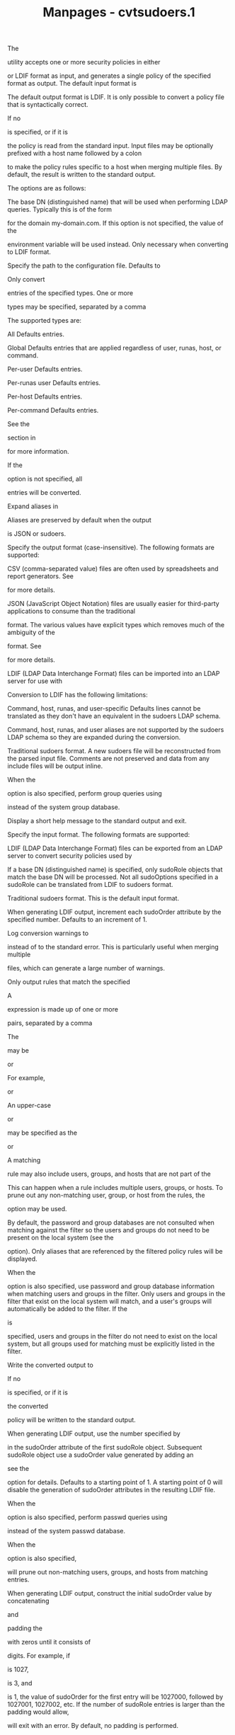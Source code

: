 #+TITLE: Manpages - cvtsudoers.1
The

utility accepts one or more security policies in either

or LDIF format as input, and generates a single policy of the specified
format as output. The default input format is

The default output format is LDIF. It is only possible to convert a
policy file that is syntactically correct.

If no

is specified, or if it is

the policy is read from the standard input. Input files may be
optionally prefixed with a host name followed by a colon

to make the policy rules specific to a host when merging multiple files.
By default, the result is written to the standard output.

The options are as follows:

The base DN (distinguished name) that will be used when performing LDAP
queries. Typically this is of the form

for the domain my-domain.com. If this option is not specified, the value
of the

environment variable will be used instead. Only necessary when
converting to LDIF format.

Specify the path to the configuration file. Defaults to

Only convert

entries of the specified types. One or more

types may be specified, separated by a comma

The supported types are:

All Defaults entries.

Global Defaults entries that are applied regardless of user, runas,
host, or command.

Per-user Defaults entries.

Per-runas user Defaults entries.

Per-host Defaults entries.

Per-command Defaults entries.

See the

section in

for more information.

If the

option is not specified, all

entries will be converted.

Expand aliases in

Aliases are preserved by default when the output

is JSON or sudoers.

Specify the output format (case-insensitive). The following formats are
supported:

CSV (comma-separated value) files are often used by spreadsheets and
report generators. See

for more details.

JSON (JavaScript Object Notation) files are usually easier for
third-party applications to consume than the traditional

format. The various values have explicit types which removes much of the
ambiguity of the

format. See

for more details.

LDIF (LDAP Data Interchange Format) files can be imported into an LDAP
server for use with

Conversion to LDIF has the following limitations:

Command, host, runas, and user-specific Defaults lines cannot be
translated as they don't have an equivalent in the sudoers LDAP schema.

Command, host, runas, and user aliases are not supported by the sudoers
LDAP schema so they are expanded during the conversion.

Traditional sudoers format. A new sudoers file will be reconstructed
from the parsed input file. Comments are not preserved and data from any
include files will be output inline.

When the

option is also specified, perform group queries using

instead of the system group database.

Display a short help message to the standard output and exit.

Specify the input format. The following formats are supported:

LDIF (LDAP Data Interchange Format) files can be exported from an LDAP
server to convert security policies used by

If a base DN (distinguished name) is specified, only sudoRole objects
that match the base DN will be processed. Not all sudoOptions specified
in a sudoRole can be translated from LDIF to sudoers format.

Traditional sudoers format. This is the default input format.

When generating LDIF output, increment each sudoOrder attribute by the
specified number. Defaults to an increment of 1.

Log conversion warnings to

instead of to the standard error. This is particularly useful when
merging multiple

files, which can generate a large number of warnings.

Only output rules that match the specified

A

expression is made up of one or more

pairs, separated by a comma

The

may be

or

For example,

or

An upper-case

or

may be specified as the

or

A matching

rule may also include users, groups, and hosts that are not part of the

This can happen when a rule includes multiple users, groups, or hosts.
To prune out any non-matching user, group, or host from the rules, the

option may be used.

By default, the password and group databases are not consulted when
matching against the filter so the users and groups do not need to be
present on the local system (see the

option). Only aliases that are referenced by the filtered policy rules
will be displayed.

When the

option is also specified, use password and group database information
when matching users and groups in the filter. Only users and groups in
the filter that exist on the local system will match, and a user's
groups will automatically be added to the filter. If the

is

specified, users and groups in the filter do not need to exist on the
local system, but all groups used for matching must be explicitly listed
in the filter.

Write the converted output to

If no

is specified, or if it is

the converted

policy will be written to the standard output.

When generating LDIF output, use the number specified by

in the sudoOrder attribute of the first sudoRole object. Subsequent
sudoRole object use a sudoOrder value generated by adding an

see the

option for details. Defaults to a starting point of 1. A starting point
of 0 will disable the generation of sudoOrder attributes in the
resulting LDIF file.

When the

option is also specified, perform passwd queries using

instead of the system passwd database.

When the

option is also specified,

will prune out non-matching users, groups, and hosts from matching
entries.

When generating LDIF output, construct the initial sudoOrder value by
concatenating

and

padding the

with zeros until it consists of

digits. For example, if

is 1027,

is 3, and

is 1, the value of sudoOrder for the first entry will be 1027000,
followed by 1027001, 1027002, etc. If the number of sudoRole entries is
larger than the padding would allow,

will exit with an error. By default, no padding is performed.

Suppress the output of specific

of the security policy. One or more section names may be specified,
separated by a comma

The supported section name are:

and

(which may be shortened to

Print the

and

grammar versions and exit.

When multiple input files are specified,

will attempt to merge them into a single policy file. It is assumed that
user and group names are consistent among the policy files to be merged.
For example, user

on one host is the same as user

on another host.

When merging policy files, it is possible to prefix the input file name
with a host name, separated by a colon

When the files are merged, the host name will be used to restrict the
policy rules to that specific host where possible.

The merging process is performed as follows:

Each input file is parsed into internal sudoers data structures.

Aliases are merged and renamed as necessary to avoid conflicts. In the
event of a conflict, the first alias found is left as-is and subsequent
aliases of the same name are renamed with a numeric suffix separated
with a underscore

For example, if there are two different aliases named

the first will be left as-is and the second will be renamed

References to the renamed alias are also updated in the policy file.
Duplicate aliases (those with identical contents) are pruned.

Defaults settings are merged and duplicates are removed. If there are
conflicts in the Defaults settings, a warning is emitted for each
conflict. If a host name is specified with the input file,

will change the global Defaults settings in that file to be
host-specific. A warning is emitted for command, user, or runas-specific
Defaults settings which cannot be made host-specific.

Per-user rules are merged and duplicates are removed. If a host name is
specified with the input file,

will change rules that specify a host name of

to the host name associated with the policy file being merged. The
merging of rules is currently fairly simplistic but will be improved in
a later release.

It is possible to merge policy files with differing formats.

Options in the form

may also be specified in a configuration file,

by default. The following keywords are recognized:

See the description of the

command line option.

See the description of the

command line option.

See the description of the

command line option.

See the description of the

command line option.

See the description of the

command line option.

See the description of the

command line option.

See the description of the

command line option.

See the description of the

command line option.

See the description of the

command line option.

See the description of the

command line option.

See the description of the

command line option.

See the description of the

command line option.

See the description of the

command line option.

See the description of the

command line option.

Options on the command line will override values from the configuration
file.

The

JSON format may contain any of the following top-level objects:

An array of objects, each containing an

array and an optional

array.

The

array consists of one or more objects, each containing a

pair that corresponds to a

setting.

that operate on a list will also include an

entry in the object, with a value of

for

for

or

for

The optional

array consists of one or more objects, each containing a

pair and an optional

entry, which will negate any comparison performed with the object. If a

is present, the setting will only take effect if one of the specified

or alias entries match.

For example, the following

entry:

Defaults@somehost set_home, env_keep += DISPLAY

converts to:

"Defaults": [ { "Binding": [ { "hostname": "somehost" } ], "Options": [
{ "set_home": true }, { "operation": "list_add", "env_keep": [ "DISPLAY"
] } ] } ]

A JSON object containing one or more

entries where each named alias has as its value an array containing one
or more objects. Each object contains a

pair and an optional

entry, which will negate any comparison performed with the object. The
name may be one of

or

For example, the following

entry:

User_Alias SYSADMIN = will, %wheel, +admin

converts to:

"User_Aliases": { "SYSADMIN": [ { "username": "will" }, { "usergroup":
"wheel" }, { "netgroup": "admin" } ] }

A JSON object containing one or more

entries, where each named alias has as its value an array containing one
or more objects. Each object contains a

pair and an optional

entry, which will negate any comparison performed with the object. The
name may be one of

or

For example, the following

entry:

Runas_Alias DB = oracle, sybase : OP = root, operator

converts to:

"Runas_Aliases": { "DB": [ { "username": "oracle" }, { "username":
"sybase" } ], "OP": [ { "username": "root" }, { "username": "operator" }
] }

A JSON object containing one or more

entries where each named alias has as its value an array containing one
or more objects. Each object contains a

pair and an optional

entry, which will negate any comparison performed with the object. The
name may be one of

or

For example, the following

entries:

Host_Alias DORMNET = 128.138.243.0, 128.138.204.0/24 Host_Alias SERVERS
= boulder, refuge

convert to:

"Host_Aliases": { "DORMNET": [ { "networkaddr": "128.138.243.0" }, {
"networkaddr": "128.138.204.0/24" } ], "SERVERS": [ { "hostname":
"boulder" }, { "hostname": "refuge" } ] }

A JSON object containing one or more

entries where each named alias has as its value an array containing one
or more objects. Each object contains a

pair and an optional

entry, which will negate any comparison performed with the object. The
name may be either another

or a

For example, the following

entries:

Cmnd_Alias SHELLS = /bin/bash, /bin/csh, /bin/sh, /bin/zsh Cmnd_Alias
VIPW = /usr/bin/chpass, /usr/bin/chfn, /usr/bin/chsh, \ /usr/bin/passwd,
/usr/sbin/vigr, /usr/sbin/vipw

convert to:

"Cmnd_Aliases": { "SHELLS": [ { "command": "/bin/bash" }, { "command":
"/bin/csh" }, { "command": "/bin/sh" }, { "command": "/bin/zsh" } ],
"VIPW": [ { "command": "/usr/bin/chpass" }, { "command": "/usr/bin/chfn"
}, { "command": "/usr/bin/chsh" }, { "command": "/usr/bin/passwd" }, {
"command": "/usr/sbin/vigr" }, { "command": "/usr/sbin/vipw" } ] }

A JSON array containing one or more objects, each representing a

User_Spec. Each object in the

array should contain a

array, a

array and a

array.

A

consists of one or more objects. Each object contains a

pair and an optional

entry, which will negate any comparison performed with the object. The
name may be one of

or

If

is set to the special value

it will match any user.

A

consists of one or more objects. Each object contains a

pair and an optional

entry, which will negate any comparison performed with the object. The
name may be one of

or

If

is set to the special value

it will match any host.

The

array consists of one or more JSON objects describing a command that may
be run. Each

is made up of a

array, an optional

array, an optional

array, and an optional

The

array consists of one or more objects containing

pair elements. The following names and values are supported:

A string containing the command to run. The special value

it will match any command.

A boolean value that, if true, will negate any comparison performed with
the object.

A string containing the SHA224 digest of the

A string containing the SHA256 digest of the

A string containing the SHA384 digest of the

A string containing the SHA512 digest of the

The

array consists of objects describing users the command may be run as.
Each object contains a

pair and an optional

entry, which will negate any comparison performed with the object. The
name may be one of

or

If

is set to the special value

it will match any user. If

is set to the empty string

it will match the invoking user.

The

array consists of objects describing groups the command may be run as.
Each object contains a

pair and an optional

entry, which will negate any comparison performed with the object. The
name may be one of

or

If

is set to the special value

it will match any group.

The

array is of the same format as the one in the

object. Any

entries in

are converted to

A user with

privileges will automatically have the

option enabled to match the implicit behavior provided by

For example, the following

entry:

millert ALL = (ALL : ALL) NOPASSWD: ALL, !/usr/bin/id

converts to:

"User_Specs": [ { "User_List": [ { "username": "millert" } ],
"Host_List": [ { "hostname": "ALL" } ], "Cmnd_Specs": [ { "runasusers":
[ { "username": "ALL" } ], "runasgroups": [ { "usergroup": "ALL" } ],
"Options": [ { "authenticate": false }, { "setenv": true } ],
"Commands": [ { "command": "ALL" }, { "command": "/usr/bin/id",
"negated": true } ] } ] } ]

CSV (comma-separated value) files are often used by spreadsheets and
report generators. For CSV output,

double quotes strings that contain commas. For each literal double quote
character present inside the string, two double quotes are output. This
method of quoting commas is compatible with most spreadsheet programs.

There are three possible sections in

CSV output, each separated by a blank line:

This section includes any

settings in

The

section begins with the following heading:

defaults_type,binding,name,operator,value

The fields are as follows:

The type of

setting; one of

or

For

and

this is the value that must match for the setting to be applied.

The name of the

setting.

The operator determines how the value is applied to the setting. It may
be either

(assignment),

(append), or

(remove).

The setting's value, usually a string or, for settings used in a boolean
context,

or

This section includes any

or

entries from

The

section begins with the following heading:

alias_type,alias_name,members

The fields are as follows:

The type of alias; one of

or

The name of the alias; a string starting with an upper-case letter that
consists of upper-case letters, digits, or underscores.

A comma-separated list of members belonging to the alias. Due to the use
of commas,

is surrounded by double quotes if it contains more than one member.

This section includes the

rules that grant privileges. The

section begins with the following heading:

rule,user,host,runusers,rungroups,options,command

The fields are as follows:

This field indicates a

entry.

The user the rule applies to. This may also be a Unix group (preceded by
a

character), a non-Unix group (preceded by

or a netgroup (preceded by a

character) or a

If set to the special value

it will match any user.

The host the rule applies to. This may also be a netgroup (preceded by a

character) or a

If set to the special value

it will match any host.

An optional comma-separated list of users (or

the command may be run as. If it contains more than one member, the
value is surrounded by double quotes. If set to the special value

it will match any user. If empty, the root user is assumed.

An optional comma-separated list of groups (or

the command may be run as. If it contains more than one member, the
value is surrounded by double quotes. If set to the special value

it will match any group. If empty, the

group is used.

An optional list of

settings to apply to the command. Any

entries in

are converted to

A list of commands, with optional arguments, that the user is allowed to
run. If set to the special value

it will match any command.

For example, the following

entry:

millert ALL = (ALL : ALL) NOPASSWD: ALL, !/usr/bin/id

converts to:

rule,millert,ALL,ALL,ALL,"!authenticate","ALL,!/usr/bin/id"

default configuration for cvtsudoers

Convert

to LDIF (LDAP Data Interchange Format) where the

file uses a

of my-domain,dc=com, storing the result in

$ cvtsudoers -b ou=SUDOers,dc=my-domain,dc=com -o sudoers.ldif \
/etc/sudoers

Convert

to JSON format, storing the result in

$ cvtsudoers -f json -o sudoers.json /etc/sudoers

Parse

and display only rules that match user

on host

$ cvtsudoers -f sudoers -m user=ambrose,host=hastur /etc/sudoers

Same as above, but expand aliases and prune out any non-matching users
and hosts from the expanded entries.

$ cvtsudoers -ep -f sudoers -m user=ambrose,host=hastur /etc/sudoers

Convert

from LDIF to traditional

format:

$ cvtsudoers -i ldif -f sudoers -o sudoers.new sudoers.ldif

Merge a global

file with two host-specific policy files from the hosts

and

$ cvtsudoers -f sudoers -o sudoers.merged sudoers \ xyzzy:sudoers.xyzzy
plugh:sudoers.plugh

Many people have worked on

over the years; this version consists of code written primarily by:

See the CONTRIBUTORS.md file in the

distribution (https://www.sudo.ws/about/contributors/) for an exhaustive
list of people who have contributed to

If you believe you have found a bug in

you can submit a bug report at https://bugzilla.sudo.ws/

Limited free support is available via the sudo-users mailing list, see
https://www.sudo.ws/mailman/listinfo/sudo-users to subscribe or search
the archives.

is provided

and any express or implied warranties, including, but not limited to,
the implied warranties of merchantability and fitness for a particular
purpose are disclaimed. See the LICENSE.md file distributed with

or https://www.sudo.ws/about/license/ for complete details.
